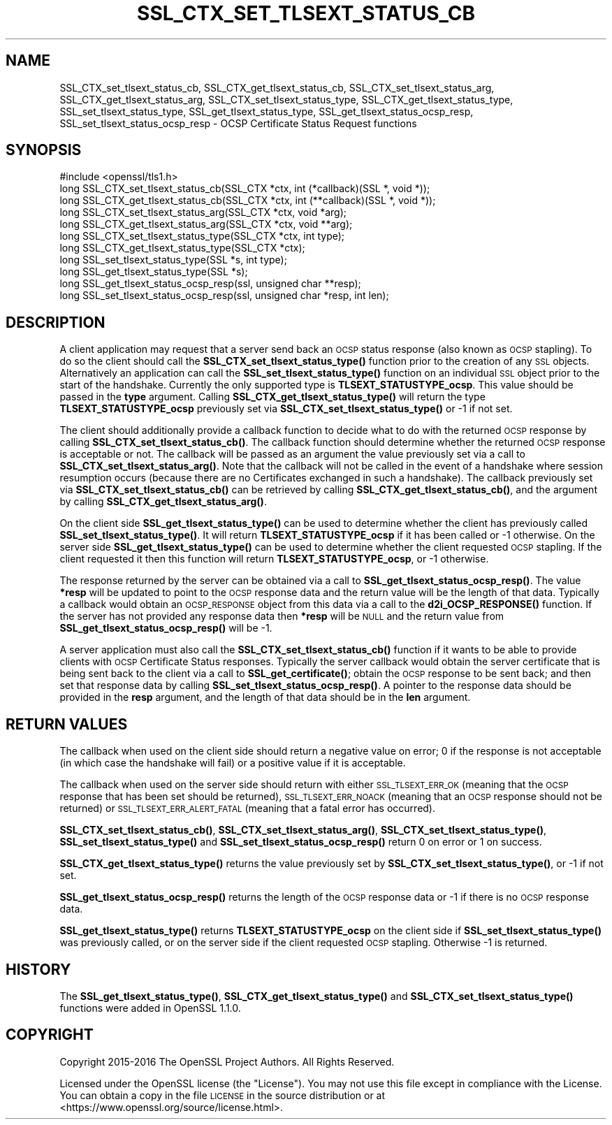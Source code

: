 .\" Automatically generated by Pod::Man 4.11 (Pod::Simple 3.35)
.\"
.\" Standard preamble:
.\" ========================================================================
.de Sp \" Vertical space (when we can't use .PP)
.if t .sp .5v
.if n .sp
..
.de Vb \" Begin verbatim text
.ft CW
.nf
.ne \\$1
..
.de Ve \" End verbatim text
.ft R
.fi
..
.\" Set up some character translations and predefined strings.  \*(-- will
.\" give an unbreakable dash, \*(PI will give pi, \*(L" will give a left
.\" double quote, and \*(R" will give a right double quote.  \*(C+ will
.\" give a nicer C++.  Capital omega is used to do unbreakable dashes and
.\" therefore won't be available.  \*(C` and \*(C' expand to `' in nroff,
.\" nothing in troff, for use with C<>.
.tr \(*W-
.ds C+ C\v'-.1v'\h'-1p'\s-2+\h'-1p'+\s0\v'.1v'\h'-1p'
.ie n \{\
.    ds -- \(*W-
.    ds PI pi
.    if (\n(.H=4u)&(1m=24u) .ds -- \(*W\h'-12u'\(*W\h'-12u'-\" diablo 10 pitch
.    if (\n(.H=4u)&(1m=20u) .ds -- \(*W\h'-12u'\(*W\h'-8u'-\"  diablo 12 pitch
.    ds L" ""
.    ds R" ""
.    ds C` ""
.    ds C' ""
'br\}
.el\{\
.    ds -- \|\(em\|
.    ds PI \(*p
.    ds L" ``
.    ds R" ''
.    ds C`
.    ds C'
'br\}
.\"
.\" Escape single quotes in literal strings from groff's Unicode transform.
.ie \n(.g .ds Aq \(aq
.el       .ds Aq '
.\"
.\" If the F register is >0, we'll generate index entries on stderr for
.\" titles (.TH), headers (.SH), subsections (.SS), items (.Ip), and index
.\" entries marked with X<> in POD.  Of course, you'll have to process the
.\" output yourself in some meaningful fashion.
.\"
.\" Avoid warning from groff about undefined register 'F'.
.de IX
..
.nr rF 0
.if \n(.g .if rF .nr rF 1
.if (\n(rF:(\n(.g==0)) \{\
.    if \nF \{\
.        de IX
.        tm Index:\\$1\t\\n%\t"\\$2"
..
.        if !\nF==2 \{\
.            nr % 0
.            nr F 2
.        \}
.    \}
.\}
.rr rF
.\"
.\" Accent mark definitions (@(#)ms.acc 1.5 88/02/08 SMI; from UCB 4.2).
.\" Fear.  Run.  Save yourself.  No user-serviceable parts.
.    \" fudge factors for nroff and troff
.if n \{\
.    ds #H 0
.    ds #V .8m
.    ds #F .3m
.    ds #[ \f1
.    ds #] \fP
.\}
.if t \{\
.    ds #H ((1u-(\\\\n(.fu%2u))*.13m)
.    ds #V .6m
.    ds #F 0
.    ds #[ \&
.    ds #] \&
.\}
.    \" simple accents for nroff and troff
.if n \{\
.    ds ' \&
.    ds ` \&
.    ds ^ \&
.    ds , \&
.    ds ~ ~
.    ds /
.\}
.if t \{\
.    ds ' \\k:\h'-(\\n(.wu*8/10-\*(#H)'\'\h"|\\n:u"
.    ds ` \\k:\h'-(\\n(.wu*8/10-\*(#H)'\`\h'|\\n:u'
.    ds ^ \\k:\h'-(\\n(.wu*10/11-\*(#H)'^\h'|\\n:u'
.    ds , \\k:\h'-(\\n(.wu*8/10)',\h'|\\n:u'
.    ds ~ \\k:\h'-(\\n(.wu-\*(#H-.1m)'~\h'|\\n:u'
.    ds / \\k:\h'-(\\n(.wu*8/10-\*(#H)'\z\(sl\h'|\\n:u'
.\}
.    \" troff and (daisy-wheel) nroff accents
.ds : \\k:\h'-(\\n(.wu*8/10-\*(#H+.1m+\*(#F)'\v'-\*(#V'\z.\h'.2m+\*(#F'.\h'|\\n:u'\v'\*(#V'
.ds 8 \h'\*(#H'\(*b\h'-\*(#H'
.ds o \\k:\h'-(\\n(.wu+\w'\(de'u-\*(#H)/2u'\v'-.3n'\*(#[\z\(de\v'.3n'\h'|\\n:u'\*(#]
.ds d- \h'\*(#H'\(pd\h'-\w'~'u'\v'-.25m'\f2\(hy\fP\v'.25m'\h'-\*(#H'
.ds D- D\\k:\h'-\w'D'u'\v'-.11m'\z\(hy\v'.11m'\h'|\\n:u'
.ds th \*(#[\v'.3m'\s+1I\s-1\v'-.3m'\h'-(\w'I'u*2/3)'\s-1o\s+1\*(#]
.ds Th \*(#[\s+2I\s-2\h'-\w'I'u*3/5'\v'-.3m'o\v'.3m'\*(#]
.ds ae a\h'-(\w'a'u*4/10)'e
.ds Ae A\h'-(\w'A'u*4/10)'E
.    \" corrections for vroff
.if v .ds ~ \\k:\h'-(\\n(.wu*9/10-\*(#H)'\s-2\u~\d\s+2\h'|\\n:u'
.if v .ds ^ \\k:\h'-(\\n(.wu*10/11-\*(#H)'\v'-.4m'^\v'.4m'\h'|\\n:u'
.    \" for low resolution devices (crt and lpr)
.if \n(.H>23 .if \n(.V>19 \
\{\
.    ds : e
.    ds 8 ss
.    ds o a
.    ds d- d\h'-1'\(ga
.    ds D- D\h'-1'\(hy
.    ds th \o'bp'
.    ds Th \o'LP'
.    ds ae ae
.    ds Ae AE
.\}
.rm #[ #] #H #V #F C
.\" ========================================================================
.\"
.IX Title "SSL_CTX_SET_TLSEXT_STATUS_CB 3"
.TH SSL_CTX_SET_TLSEXT_STATUS_CB 3 "2020-06-06" "1.1.1g" "OpenSSL"
.\" For nroff, turn off justification.  Always turn off hyphenation; it makes
.\" way too many mistakes in technical documents.
.if n .ad l
.nh
.SH "NAME"
SSL_CTX_set_tlsext_status_cb, SSL_CTX_get_tlsext_status_cb, SSL_CTX_set_tlsext_status_arg, SSL_CTX_get_tlsext_status_arg, SSL_CTX_set_tlsext_status_type, SSL_CTX_get_tlsext_status_type, SSL_set_tlsext_status_type, SSL_get_tlsext_status_type, SSL_get_tlsext_status_ocsp_resp, SSL_set_tlsext_status_ocsp_resp \&\- OCSP Certificate Status Request functions
.SH "SYNOPSIS"
.IX Header "SYNOPSIS"
.Vb 1
\& #include <openssl/tls1.h>
\&
\& long SSL_CTX_set_tlsext_status_cb(SSL_CTX *ctx, int (*callback)(SSL *, void *));
\& long SSL_CTX_get_tlsext_status_cb(SSL_CTX *ctx, int (**callback)(SSL *, void *));
\&
\& long SSL_CTX_set_tlsext_status_arg(SSL_CTX *ctx, void *arg);
\& long SSL_CTX_get_tlsext_status_arg(SSL_CTX *ctx, void **arg);
\&
\& long SSL_CTX_set_tlsext_status_type(SSL_CTX *ctx, int type);
\& long SSL_CTX_get_tlsext_status_type(SSL_CTX *ctx);
\&
\& long SSL_set_tlsext_status_type(SSL *s, int type);
\& long SSL_get_tlsext_status_type(SSL *s);
\&
\& long SSL_get_tlsext_status_ocsp_resp(ssl, unsigned char **resp);
\& long SSL_set_tlsext_status_ocsp_resp(ssl, unsigned char *resp, int len);
.Ve
.SH "DESCRIPTION"
.IX Header "DESCRIPTION"
A client application may request that a server send back an \s-1OCSP\s0 status response
(also known as \s-1OCSP\s0 stapling). To do so the client should call the
\&\fBSSL_CTX_set_tlsext_status_type()\fR function prior to the creation of any \s-1SSL\s0
objects. Alternatively an application can call the \fBSSL_set_tlsext_status_type()\fR
function on an individual \s-1SSL\s0 object prior to the start of the handshake.
Currently the only supported type is \fBTLSEXT_STATUSTYPE_ocsp\fR. This value
should be passed in the \fBtype\fR argument. Calling
\&\fBSSL_CTX_get_tlsext_status_type()\fR will return the type \fBTLSEXT_STATUSTYPE_ocsp\fR
previously set via \fBSSL_CTX_set_tlsext_status_type()\fR or \-1 if not set.
.PP
The client should additionally provide a callback function to decide what to do
with the returned \s-1OCSP\s0 response by calling \fBSSL_CTX_set_tlsext_status_cb()\fR. The
callback function should determine whether the returned \s-1OCSP\s0 response is
acceptable or not. The callback will be passed as an argument the value
previously set via a call to \fBSSL_CTX_set_tlsext_status_arg()\fR. Note that the
callback will not be called in the event of a handshake where session resumption
occurs (because there are no Certificates exchanged in such a handshake).
The callback previously set via \fBSSL_CTX_set_tlsext_status_cb()\fR can be retrieved
by calling \fBSSL_CTX_get_tlsext_status_cb()\fR, and the argument by calling
\&\fBSSL_CTX_get_tlsext_status_arg()\fR.
.PP
On the client side \fBSSL_get_tlsext_status_type()\fR can be used to determine whether
the client has previously called \fBSSL_set_tlsext_status_type()\fR. It will return
\&\fBTLSEXT_STATUSTYPE_ocsp\fR if it has been called or \-1 otherwise. On the server
side \fBSSL_get_tlsext_status_type()\fR can be used to determine whether the client
requested \s-1OCSP\s0 stapling. If the client requested it then this function will
return \fBTLSEXT_STATUSTYPE_ocsp\fR, or \-1 otherwise.
.PP
The response returned by the server can be obtained via a call to
\&\fBSSL_get_tlsext_status_ocsp_resp()\fR. The value \fB*resp\fR will be updated to point
to the \s-1OCSP\s0 response data and the return value will be the length of that data.
Typically a callback would obtain an \s-1OCSP_RESPONSE\s0 object from this data via a
call to the \fBd2i_OCSP_RESPONSE()\fR function. If the server has not provided any
response data then \fB*resp\fR will be \s-1NULL\s0 and the return value from
\&\fBSSL_get_tlsext_status_ocsp_resp()\fR will be \-1.
.PP
A server application must also call the \fBSSL_CTX_set_tlsext_status_cb()\fR function
if it wants to be able to provide clients with \s-1OCSP\s0 Certificate Status
responses. Typically the server callback would obtain the server certificate
that is being sent back to the client via a call to \fBSSL_get_certificate()\fR;
obtain the \s-1OCSP\s0 response to be sent back; and then set that response data by
calling \fBSSL_set_tlsext_status_ocsp_resp()\fR. A pointer to the response data should
be provided in the \fBresp\fR argument, and the length of that data should be in
the \fBlen\fR argument.
.SH "RETURN VALUES"
.IX Header "RETURN VALUES"
The callback when used on the client side should return a negative value on
error; 0 if the response is not acceptable (in which case the handshake will
fail) or a positive value if it is acceptable.
.PP
The callback when used on the server side should return with either
\&\s-1SSL_TLSEXT_ERR_OK\s0 (meaning that the \s-1OCSP\s0 response that has been set should be
returned), \s-1SSL_TLSEXT_ERR_NOACK\s0 (meaning that an \s-1OCSP\s0 response should not be
returned) or \s-1SSL_TLSEXT_ERR_ALERT_FATAL\s0 (meaning that a fatal error has
occurred).
.PP
\&\fBSSL_CTX_set_tlsext_status_cb()\fR, \fBSSL_CTX_set_tlsext_status_arg()\fR,
\&\fBSSL_CTX_set_tlsext_status_type()\fR, \fBSSL_set_tlsext_status_type()\fR and
\&\fBSSL_set_tlsext_status_ocsp_resp()\fR return 0 on error or 1 on success.
.PP
\&\fBSSL_CTX_get_tlsext_status_type()\fR returns the value previously set by
\&\fBSSL_CTX_set_tlsext_status_type()\fR, or \-1 if not set.
.PP
\&\fBSSL_get_tlsext_status_ocsp_resp()\fR returns the length of the \s-1OCSP\s0 response data
or \-1 if there is no \s-1OCSP\s0 response data.
.PP
\&\fBSSL_get_tlsext_status_type()\fR returns \fBTLSEXT_STATUSTYPE_ocsp\fR on the client
side if \fBSSL_set_tlsext_status_type()\fR was previously called, or on the server
side if the client requested \s-1OCSP\s0 stapling. Otherwise \-1 is returned.
.SH "HISTORY"
.IX Header "HISTORY"
The \fBSSL_get_tlsext_status_type()\fR, \fBSSL_CTX_get_tlsext_status_type()\fR
and \fBSSL_CTX_set_tlsext_status_type()\fR functions were added in OpenSSL 1.1.0.
.SH "COPYRIGHT"
.IX Header "COPYRIGHT"
Copyright 2015\-2016 The OpenSSL Project Authors. All Rights Reserved.
.PP
Licensed under the OpenSSL license (the \*(L"License\*(R").  You may not use
this file except in compliance with the License.  You can obtain a copy
in the file \s-1LICENSE\s0 in the source distribution or at
<https://www.openssl.org/source/license.html>.
